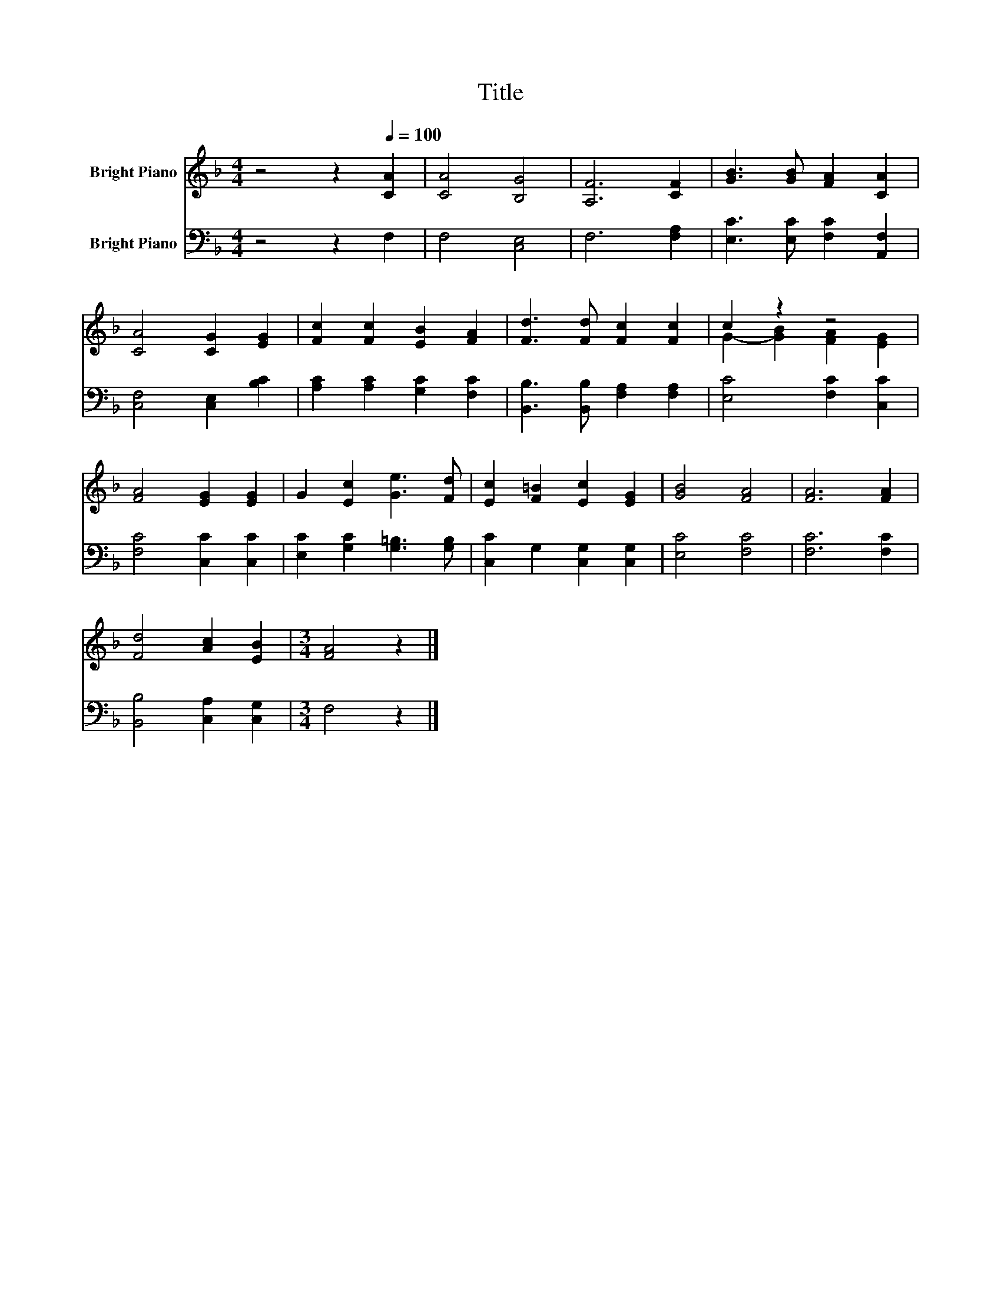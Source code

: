 X:1
T:Title
%%score ( 1 2 ) 3
L:1/8
M:4/4
K:F
V:1 treble nm="Bright Piano"
V:2 treble 
V:3 bass nm="Bright Piano"
V:1
 z4 z2[Q:1/4=100] [CA]2 | [CA]4 [B,G]4 | [A,F]6 [CF]2 | [GB]3 [GB] [FA]2 [CA]2 | %4
 [CA]4 [CG]2 [EG]2 | [Fc]2 [Fc]2 [EB]2 [FA]2 | [Fd]3 [Fd] [Fc]2 [Fc]2 | c2 z2 z4 | %8
 [FA]4 [EG]2 [EG]2 | G2 [Ec]2 [Ge]3 [Fd] | [Ec]2 [F=B]2 [Ec]2 [EG]2 | [GB]4 [FA]4 | [FA]6 [FA]2 | %13
 [Fd]4 [Ac]2 [EB]2 |[M:3/4] [FA]4 z2 |] %15
V:2
 x8 | x8 | x8 | x8 | x8 | x8 | x8 | G2- [GB]2 [FA]2 [EG]2 | x8 | x8 | x8 | x8 | x8 | x8 | %14
[M:3/4] x6 |] %15
V:3
 z4 z2 F,2 | F,4 [C,E,]4 | F,6 [F,A,]2 | [E,C]3 [E,C] [F,C]2 [A,,F,]2 | [C,F,]4 [C,E,]2 [B,C]2 | %5
 [A,C]2 [A,C]2 [G,C]2 [F,C]2 | [B,,B,]3 [B,,B,] [F,A,]2 [F,A,]2 | [E,C]4 [F,C]2 [C,C]2 | %8
 [F,C]4 [C,C]2 [C,C]2 | [E,C]2 [G,C]2 [G,=B,]3 [G,B,] | [C,C]2 G,2 [C,G,]2 [C,G,]2 | %11
 [E,C]4 [F,C]4 | [F,C]6 [F,C]2 | [B,,B,]4 [C,A,]2 [C,G,]2 |[M:3/4] F,4 z2 |] %15

